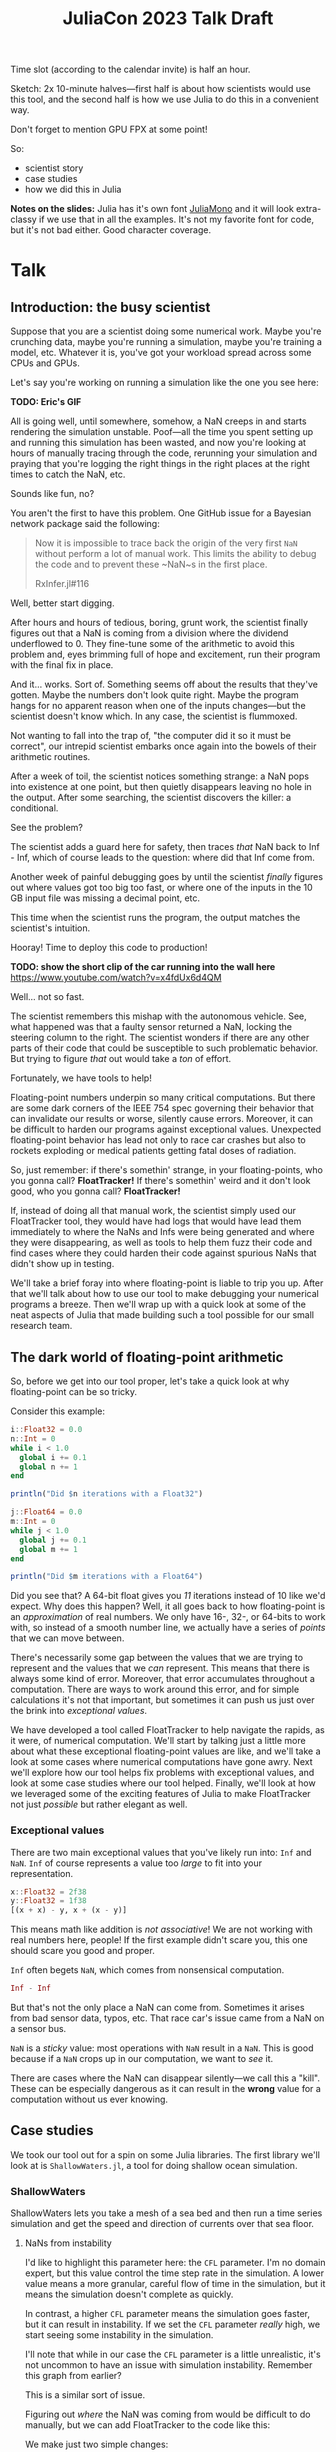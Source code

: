 #+title: JuliaCon 2023 Talk Draft
#+startup: showall

Time slot (according to the calendar invite) is half an hour.

Sketch: 2x 10-minute halves—first half is about how scientists would use this tool, and the second half is how we use Julia to do this in a convenient way.

Don't forget to mention GPU FPX at some point!

So:

 - scientist story
 - case studies
 - how we did this in Julia

*Notes on the slides:* Julia has it's own font [[https://juliamono.netlify.app/][JuliaMono]] and it will look extra-classy if we use that in all the examples. It's not my favorite font for code, but it's not bad either. Good character coverage.

* Talk

** Introduction: the busy scientist

Suppose that you are a scientist doing some numerical work. Maybe you're crunching data, maybe you're running a simulation, maybe you're training a model, etc. Whatever it is, you've got your workload spread across some CPUs and GPUs.

Let's say you're working on running a simulation like the one you see here:

*TODO: Eric's GIF*

All is going well, until somewhere, somehow, a NaN creeps in and starts rendering the simulation unstable. Poof—all the time you spent setting up and running this simulation has been wasted, and now you're looking at hours of manually tracing through the code, rerunning your simulation and praying that you're logging the right things in the right places at the right times to catch the NaN, etc.

Sounds like fun, no?

You aren't the first to have this problem. One GitHub issue for a Bayesian network package said the following:

#+begin_quote
Now it is impossible to trace back the origin of the very first ~NaN~ without perform a lot of manual work. This limits the ability to debug the code and to prevent these ~NaN~s in the first place.

RxInfer.jl#116
#+end_quote

Well, better start digging.

After hours and hours of tedious, boring, grunt work, the scientist finally figures out that a NaN is coming from a division where the dividend underflowed to 0. They fine-tune some of the arithmetic to avoid this problem and, eyes brimming full of hope and excitement, run their program with the final fix in place.

And it… works. Sort of. Something seems off about the results that they've gotten. Maybe the numbers don't look quite right. Maybe the program hangs for no apparent reason when one of the inputs changes—but the scientist doesn't know which. In any case, the scientist is flummoxed.

Not wanting to fall into the trap of, "the computer did it so it must be correct", our intrepid scientist embarks once again into the bowels of their arithmetic routines.

After a week of toil, the scientist notices something strange: a NaN pops into existence at one point, but then quietly disappears leaving no hole in the output. After some searching, the scientist discovers the killer: a conditional.

# Slide: 42 < NaN ⇒ false
#        42 > NaN ⇒ false

See the problem?

The scientist adds a guard here for safety, then traces /that/ NaN back to Inf - Inf, which of course leads to the question: where did that Inf come from.

Another week of painful debugging goes by until the scientist /finally/ figures out where values got too big too fast, or where one of the inputs in the 10 GB input file was missing a decimal point, etc.

This time when the scientist runs the program, the output matches the scientist's intuition.

Hooray! Time to deploy this code to production!

*TODO: show the short clip of the car running into the wall here* https://www.youtube.com/watch?v=x4fdUx6d4QM

Well… not so fast.

# https://www.thedrive.com/news/37366/why-that-autonomous-race-car-crashed-straight-into-a-wall
The scientist remembers this mishap with the autonomous vehicle. See, what happened was that a faulty sensor returned a NaN, locking the steering column to the right. The scientist wonders if there are any other parts of their code that could be susceptible to such problematic behavior. But trying to figure /that/ out would take a /ton/ of effort.

Fortunately, we have tools to help!

Floating-point numbers underpin so many critical computations. But there are some dark corners of the IEEE 754 spec governing their behavior that can invalidate our results or worse, silently cause errors. Moreover, it can be difficult to harden our programs against exceptional values. Unexpected floating-point behavior has lead not only to race car crashes but also to rockets exploding or medical patients getting fatal doses of radiation.

So, just remember: if there's somethin' strange, in your floating-points, who you gonna call? *FloatTracker!* If there's somethin' weird and it don't look good, who you gonna call? *FloatTracker!*

If, instead of doing all that manual work, the scientist simply used our FloatTracker tool, they would have had logs that would have lead them immediately to where the NaNs and Infs were being generated and where they were disappearing, as well as tools to help them fuzz their code and find cases where they could harden their code against spurious NaNs that didn't show up in testing.

# Sign posting!
We'll take a brief foray into where floating-point is liable to trip you up. After that we'll talk about how to use our tool to make debugging your numerical programs a breeze. Then we'll wrap up with a quick look at some of the neat aspects of Julia that made building such a tool possible for our small research team.

# timing: ≈ 4 minutes here, second draft

** The dark world of floating-point arithmetic

So, before we get into our tool proper, let's take a quick look at why floating-point can be so tricky.

Consider this example:

#+begin_src julia :results output
  i::Float32 = 0.0
  n::Int = 0
  while i < 1.0
    global i += 0.1
    global n += 1
  end

  println("Did $n iterations with a Float32")

  j::Float64 = 0.0
  m::Int = 0
  while j < 1.0
    global j += 0.1
    global m += 1
  end

  println("Did $m iterations with a Float64")
#+end_src

#+RESULTS:
: 0.0
: 0
: Did 10 iterations with a Float32
: 0.0
: 0
: Did 11 iterations with a Float64

Did you see that? A 64-bit float gives you /11/ iterations instead of 10 like we'd expect. Why does this happen? Well, it all goes back to how floating-point is an /approximation/ of real numbers. We only have 16-, 32-, or 64-bits to work with, so instead of a smooth number line, we actually have a series of /points/ that we can move between.

# Show graph like from [cite:@torontoPracticallyAccurateFloatingPoint2014]

There's necessarily some gap between the values that we are trying to represent and the values that we /can/ represent. This means that there is always some kind of error. Moreover, that error accumulates throughout a computation. There are ways to work around this error, and for simple calculations it's not that important, but sometimes it can push us just over the brink into /exceptional values/.

# Here is where we do some signposting so people know what the talk is about

We have developed a tool called FloatTracker to help navigate the rapids, as it were, of numerical computation. We'll start by talking just a little more about what these exceptional floating-point values are like, and we'll take a look at some cases where numerical computations have gone awry. Next we'll explore how our tool helps fix problems with exceptional values, and look at some case studies where our tool helped. Finally, we'll look at how we leveraged some of the exciting features of Julia to make FloatTracker not just /possible/ but rather elegant as well.

*** Exceptional values

There are two main exceptional values that you've likely run into: =Inf= and =NaN=. =Inf= of course represents a value too /large/ to fit into your representation.

#+begin_src julia
  x::Float32 = 2f38
  y::Float32 = 1f38
  [(x + x) - y, x + (x - y)]
#+end_src

#+RESULTS:
|   Inf |
| 3e+38 |

This means math like addition is /not associative/! We are not working with real numbers here, people! If the first example didn't scare you, this one should scare you good and proper.

=Inf= often begets =NaN=, which comes from nonsensical computation.

#+begin_src julia
  Inf - Inf
#+end_src

#+RESULTS:
: NaN

But that's not the only place a NaN can come from. Sometimes it arises from bad sensor data, typos, etc. That race car's issue came from a NaN on a sensor bus.

=NaN= is a /sticky/ value: most operations with =NaN= result in a =NaN=. This is good because if a =NaN= crops up in our computation, we want to /see/ it.

# TODO: the animations from Eric's talk here would be fantastic

There are cases where the NaN can disappear silently—we call this a "kill". These can be especially dangerous as it can result in the *wrong* value for a computation without us ever knowing.

# TODO: max example? I'm thinking we don't need to lean too much into NaN kills—we'll mention it for sure, but there's enough that can go wrong with just Inf and NaN showing up.

** Case studies

We took our tool out for a spin on some Julia libraries. The first library we'll look at is =ShallowWaters.jl=, a tool for doing shallow ocean simulation.

*** ShallowWaters

ShallowWaters lets you take a mesh of a sea bed and then run a time series simulation and get the speed and direction of currents over that sea floor.

# TODO: show example pictures, as well as the code to start a run.

**** NaNs from instability

I'd like to highlight this parameter here: the =CFL= parameter. I'm no domain expert, but this value control the time step rate in the simulation. A lower value means a more granular, careful flow of time in the simulation, but it means the simulation doesn't complete as quickly.

In contrast, a higher =CFL= parameter means the simulation goes faster, but it can result in instability. If we set the =CFL= parameter /really/ high, we start seeing some instability in the simulation.

# TODO: show NaN-broken simulation pictures

I'll note that while in our case the =CFL= parameter is a little unrealistic, it's not uncommon to have an issue with simulation instability. Remember this graph from earlier?

# TODO: show Eric H.'s graph again

This is a similar sort of issue.

Figuring out /where/ the NaN was coming from would be difficult to do manually, but we can add FloatTracker to the code like this:

# TODO: show little animation/diff on adding FloatTracker to ShallowWaters

We make just two simple changes:

 - we set up some logging for FloatTracker [highlight on slide]
 - we wrap the input in ~TrackedFloat~

With that we get some nice logs about where those NaNs are coming from.

To get a quick summary, we can /coalesce/ the logs into a handy graph that lets us see where most fo the flows are going to/or from.

# FIXME: figure out what the exact operation here is
We can see on this line in this file [highlight] that a NaN appears when we do [ *FIXME: show operation* ].

Now we leave it to a domain expert to figure out how to mitigate this. Some strategies:

 - use a bigger bit-width
 - use a tool like Herbie to rewrite floating-point expressions to reduce error
 - manual reorder operations to keep values from getting too big

*** Fuzzing: OrdinaryDiffEq

Next we took a look at the =OrdinaryDiffEq= library—a commonly used library for… you guessed it… differential equations.

Since this is such a highly used library, it's important to ensure that there are no =NaN= kills in this library.

FloatTracker has a utility akin to fuzz testing that lets us randomly /inject/ =NaNs= into the computation. We can then watch the logs for any =NaN= kills and make corrections.

Without too much effort, we were able to find one place where a =NaN= would cause =OrdinaryDiffEq= to go into an infinite loop because of a =NaN= kill. It wasn't a common case, but it was a behavioral issue that we were quickly able to identify and rectify with FloatTracker.

*** RxInfer

FloatTracker isn't just for "PL wizards"—this is a /useful/ tool that others have tried out and gotten good results with. We came across an issue with the =RxInfer= package, a library for Bayesian inference. We found an issue that said:

#+begin_quote
Now it is impossible to trace back the origin of the very first ~NaN~ without perform a lot of manual work. This limits the ability to debug the code and to prevent these ~NaN~s in the first place.

RxInfer.jl#116
#+end_quote

They were doing work with some proprietary information, so we were not able to help them out ourselves. However, they /did/ try our tool out. In less than a day, they got our tool up and running and found the issue.

** How we made this work

Now we'll talk a little bit about how we got FloatTracker to work. In principle we're not doing anything that couldn't be done in another language, but Julia makes it /really/ easy to create the kind of tool that we did.

Julia, as you're aware, uses a /type-based dispatch mechanism/, and it's JIT compiler is tuned to optimize these sorts of calls. Moreover, the standard library is just made of functions, and we can define our own kinds.

For example, there are over 200 definitions for ~+~ out-of-the-box. Julia efficiently handles dispatching to the right value depending on what appears at runtime.

With FloatTracker:

 - We take the built-in ~Float16~, ~Float32~, and ~Float64~ and we replace them with our own types ~TrackedFloat16~, ~TrackedFloat32~, and ~TrackedFloat64~.
 - Once that is done, we overload all the built-in operators and functions to intercept function calls and do the right thing

*** Some more details

We start by defining a new data type that wraps a regular float:

#+begin_src julia
  abstract type AbstractTrackedFloat <: AbstractFloat end

  struct TrackedFloat32 <: AbstractTrackedFloat
    val::Float32
  end
#+end_src

And then all we have to do is implement overloaded methods for this type:

#+begin_src julia
  function Base.+(x::TrackedFloat32, y::TrackedFloat32)
    result = x.val + y.val
    check_error(+, result, x.val, y.val)
    TrackedFloat32(r)
  end
#+end_src

# TODO: walk through this carefully
# Talk about:
#  - running the function
#  - (maybe mention how this is where we can also inject NaNs for fuzzing?)
#  - check for interesting exceptional value events
#  - return a new wrapped value

*** Using meta programming

That, as you might assume, would be tedious to write out for every function, not to mention impossible to maintain. Fortunately, Julia lets us use /macros/, so we can automate an impressive amount of things.

You can write two nested ~for~ loops to quickly generate the code needed for this:

#+begin_src julia
  for TrackedFloatN in (:TrackedFloat16, :TrackedFloat32, :TrackedFloat64)
    for Op in (:+, :-, :/, :^)
      @eval function Base.$Op(x::$TrackedFloatN, y::$TrackedFloatN)
        result = $Op(x, y)
        check_error($Op, result, x.val, y.val)
        $TrackedFloatN(r)
      end
    end
  end
#+end_src

# TODO: add some nice slides walking through the different parts of that example

It's a little more complicated than that to handle a few edge cases, but /not by much/.

We generate
 - 3 structs
 - 645 function variants
 - only 218 lines of code, about 23 of which are devoted to defining helper functions and boilerplate

** GPU utilities

# TODO

** Conclusion

Despite it's young age, FloatTracker has been useful not only to /us/ as researchers, but also to developers like you diagnose floating-point exceptions. It can be a valuable tool for hardening floating-point code against inadvertent =NaN= kills which can lead to baffling behavior or silently incorrect results.

We've been able to exercise some exciting metaprogramming abilities of Julia to make this possible.

Thank you for your attention. We hope you find FloatTracker useful to you as you write numerical code. I'll be happy to answer your questions now.
